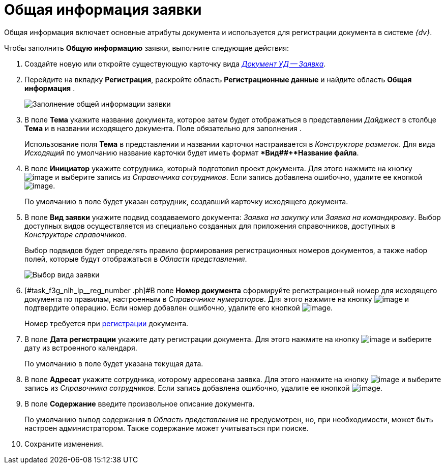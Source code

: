 = Общая информация заявки

Общая информация включает основные атрибуты документа и используется для регистрации документа в системе _{dv}_.

Чтобы заполнить *Общую информацию* заявки, выполните следующие действия:

[[task_f3g_nlh_lp__steps_sp1_lk2_kp]]
. Создайте новую или откройте существующую карточку вида xref:doc-dm/DC_Descr_Zayavka.adoc[_Документ УД -- Заявка_].
. Перейдите на вкладку *Регистрация*, раскройте область *Регистрационные данные* и найдите область *Общая информация* .
+
image::DC_Zayavka_GeneralInfo.png[Заполнение общей информации заявки]
. В поле *Тема* укажите название документа, которое затем будет отображаться в представлении _Дайджест_ в столбце *Тема* и в названии исходящего документа. Поле обязательно для заполнения .
+
Использование поля *Тема* в представлении и названии карточки настраивается в _Конструкторе разметок_. Для вида _Исходящий_ по умолчанию название карточки будет иметь формат **Вид##+*Название файла*.
. В поле *Инициатор* укажите сотрудника, который подготовил проект документа. Для этого нажмите на кнопку image:buttons/threedots.png[image] и выберите запись из _Справочника сотрудников_. Если запись добавлена ошибочно, удалите ее кнопкой image:buttons/delete_X_grey.png[image].
+
По умолчанию в поле будет указан сотрудник, создавший карточку исходящего документа.
. В поле *Вид заявки* укажите подвид создаваемого документа: _Заявка на закупку_ или _Заявка на командировку_. Выбор доступных видов осуществляется из специально созданных для приложения справочников, доступных в _Конструкторе справочников_.
+
Выбор подвидов будет определять правило формирования регистрационных номеров документов, а также набор полей, которые будут отображаться в _Области представления_.
+
image::DC_Zayavka_SelectSubtype.png[Выбор вида заявки]
. [#task_f3g_nlh_lp__reg_number .ph]#В поле *Номер документа* сформируйте регистрационный номер для исходящего документа по правилам, настроенным в _Справочнике нумераторов_. Для этого нажмите на кнопку image:buttons/number.png[image] и подтвердите операцию. Если номер добавлен ошибочно, удалите его кнопкой image:buttons/delete_X_grey.png[image].
+
Номер требуется при xref:task_Out_Doc_Reg.adoc[регистрации] документа.
. В поле *Дата регистрации* укажите дату регистрации документа. Для этого нажмите на кнопку image:buttons/arrow_dawn_grey.png[image] и выберите дату из встроенного календаря.
+
По умолчанию в поле будет указана текущая дата.
. В поле *Адресат* укажите сотрудника, которому адресована заявка. Для этого нажмите на кнопку image:buttons/threedots.png[image] и выберите запись из _Справочника сотрудников_. Если запись добавлена ошибочно, удалите ее кнопкой image:buttons/delete_X_grey.png[image].
. В поле *Содержание* введите произвольное описание документа.
+
По умолчанию вывод содержания в _Область представления_ не предусмотрен, но, при необходимости, может быть настроен администратором. Также содержание может учитываться при поиске.
. Сохраните изменения.
